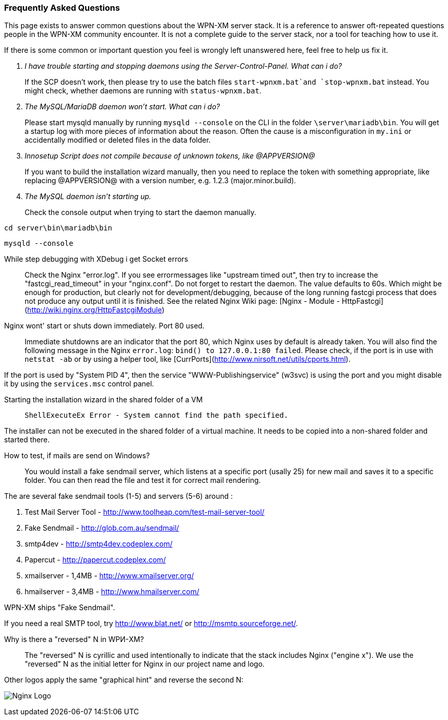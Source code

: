 === Frequently Asked Questions

:toc: macro

This page exists to answer common questions about the WPN-XM server stack.  It
is a reference to answer oft-repeated questions people in the WPN-XM community
encounter. It is not a complete guide to the server stack, nor a tool for
teaching how to use it.

If there is some common or important question you feel is wrongly left
unanswered here, feel free to help us fix it.

toc::[]

[qanda]
I have trouble starting and stopping daemons using the Server-Control-Panel. What can i do?::

If the SCP doesn't work, then please try to use the batch files `start-wpnxm.bat`and `stop-wpnxm.bat` instead.
You might check, whether daemons are running with `status-wpnxm.bat`.

The MySQL/MariaDB daemon won't start. What can i do?::

Please start mysqld manually by running `mysqld --console` on the CLI in the folder `\server\mariadb\bin`.
You will get a startup log with more pieces of information about the reason.
Often the cause is a misconfiguration in `my.ini` or accidentally modified or deleted files in the data folder.

Innosetup Script does not compile because of unknown tokens, like @APPVERSION@::

If you want to build the installation wizard manually, then you need to replace the token with something appropriate, like replacing @APPVERSION@ with a version number, e.g. 1.2.3 (major.minor.build).

The MySQL daemon isn't starting up.::

Check the console output when trying to start the daemon manually.

`cd server\bin\mariadb\bin`

`mysqld --console`

While step debugging with XDebug i get Socket errors::

Check the Nginx "error.log". If you see errormessages like "upstream timed out",
then try to increase the "fastcgi_read_timeout" in your "nginx.conf". Do not forget to restart the daemon.
The value defaults to 60s. Which might be enough for production, but clearly not for development/debugging,
because of the long running fastcgi process that does not produce any output until it is finished.
See the related Nginx Wiki page: [Nginx - Module - HttpFastcgi](http://wiki.nginx.org/HttpFastcgiModule)

Nginx wont' start or shuts down immediately. Port 80 used.::

Immediate shutdowns are an indicator that the port 80, which Nginx uses by default is already taken.
You will also find the following message in the Nginx `error.log`: `bind() to 127.0.0.1:80 failed`.
Please check, if the port is in use with `netstat -ab` or by using a helper tool, like [CurrPorts](http://www.nirsoft.net/utils/cports.html).

If the port is used by "System PID 4", then the service "WWW-Publishingservice" (w3svc) is using the port and you might disable it by using the `services.msc` control panel.

Starting the installation wizard in the shared folder of a VM::

`ShellExecuteEx Error - System cannot find the path specified.`

The installer can not be executed in the shared folder of a virtual machine.
It needs to be copied into a non-shared folder and started there.

How to test, if mails are send on Windows?::

You would install a fake sendmail server, which listens at a specific port (usally 25) for new mail and saves it to a specific folder. You can then read the file and test it for correct mail rendering.

The are several fake sendmail tools (1-5) and servers (5-6) around :

1. Test Mail Server Tool - http://www.toolheap.com/test-mail-server-tool/
2. Fake Sendmail - http://glob.com.au/sendmail/
3. smtp4dev - http://smtp4dev.codeplex.com/
4. Papercut - http://papercut.codeplex.com/
5. xmailserver - 1,4MB - http://www.xmailserver.org/
6. hmailserver - 3,4MB - http://www.hmailserver.com/

WPN-XM ships "Fake Sendmail".

If you need a real SMTP tool, try http://www.blat.net/ or http://msmtp.sourceforge.net/.

Why is there a "reversed" N in WPИ-XM?::

The "reversed" N is cyrillic and used intentionally to indicate that the stack includes Nginx ("engine x").
We use the "reversed" N as the initial letter for Nginx in our project name and logo.

Other logos apply the same "graphical hint" and reverse the second N: 

image:../images/nginx-logo-small.png[Nginx Logo]
